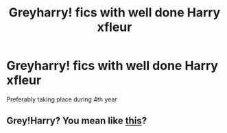 #+TITLE: Greyharry! fics with well done Harry xfleur

* Greyharry! fics with well done Harry xfleur
:PROPERTIES:
:Author: staymos_day
:Score: 2
:DateUnix: 1605849006.0
:DateShort: 2020-Nov-20
:FlairText: Request
:END:
Preferably taking place during 4th year


** Grey!Harry? You mean like [[https://i2-prod.dailyrecord.co.uk/incoming/article3830284.ece/ALTERNATES/s810/JS41338825.jpg][this]]?
:PROPERTIES:
:Author: ceplma
:Score: 1
:DateUnix: 1605858291.0
:DateShort: 2020-Nov-20
:END:
